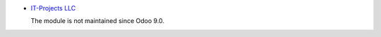 .. image:: https://itpp.dev/images/infinity-readme.png
   :alt: Tested and maintained by IT Projects Labs
   :target: https://itpp.dev

* `IT-Projects LLC <https://it-projects.info>`__

  The module is not maintained since Odoo 9.0.
